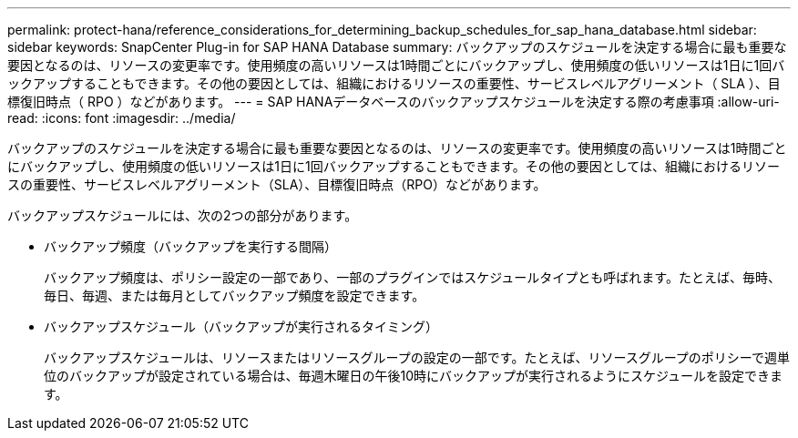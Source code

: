 ---
permalink: protect-hana/reference_considerations_for_determining_backup_schedules_for_sap_hana_database.html 
sidebar: sidebar 
keywords: SnapCenter Plug-in for SAP HANA Database 
summary: バックアップのスケジュールを決定する場合に最も重要な要因となるのは、リソースの変更率です。使用頻度の高いリソースは1時間ごとにバックアップし、使用頻度の低いリソースは1日に1回バックアップすることもできます。その他の要因としては、組織におけるリソースの重要性、サービスレベルアグリーメント（ SLA ）、目標復旧時点（ RPO ）などがあります。 
---
= SAP HANAデータベースのバックアップスケジュールを決定する際の考慮事項
:allow-uri-read: 
:icons: font
:imagesdir: ../media/


[role="lead"]
バックアップのスケジュールを決定する場合に最も重要な要因となるのは、リソースの変更率です。使用頻度の高いリソースは1時間ごとにバックアップし、使用頻度の低いリソースは1日に1回バックアップすることもできます。その他の要因としては、組織におけるリソースの重要性、サービスレベルアグリーメント（SLA）、目標復旧時点（RPO）などがあります。

バックアップスケジュールには、次の2つの部分があります。

* バックアップ頻度（バックアップを実行する間隔）
+
バックアップ頻度は、ポリシー設定の一部であり、一部のプラグインではスケジュールタイプとも呼ばれます。たとえば、毎時、毎日、毎週、または毎月としてバックアップ頻度を設定できます。

* バックアップスケジュール（バックアップが実行されるタイミング）
+
バックアップスケジュールは、リソースまたはリソースグループの設定の一部です。たとえば、リソースグループのポリシーで週単位のバックアップが設定されている場合は、毎週木曜日の午後10時にバックアップが実行されるようにスケジュールを設定できます。



